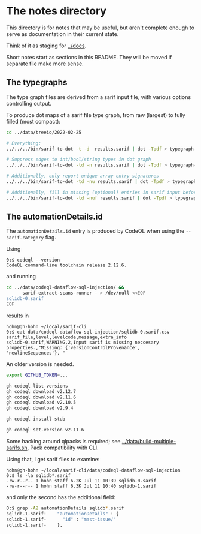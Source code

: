 * The notes directory
  This directory is for notes that may be useful, but aren't complete enough to
  serve as documentation in their current state.

  Think of it as staging for [[../docs]].

  Short notes start as sections in this README.  They will be moved if separate
  file make more sense.

** The typegraphs
   The type graph files are derived from a sarif input file, with various options
   controlling output.

   To produce dot maps of a sarif file type graph, from raw (largest) to fully
   filled (most compact):

   #+BEGIN_SRC sh
     cd ../data/treeio/2022-02-25

     # Everything:
     ../../../bin/sarif-to-dot -t -d  results.sarif | dot -Tpdf > typegraph-td.pdf

     # Suppress edges to int/bool/string types in dot graph
     ../../../bin/sarif-to-dot -td -n results.sarif | dot -Tpdf > typegraph-tdn.pdf

     # Additionally, only report unique array entry signatures
     ../../../bin/sarif-to-dot -td -nu results.sarif | dot -Tpdf > typegraph-tdnu.pdf

     # Additionally, fill in missing (optional) entries in sarif input before other steps.
     ../../../bin/sarif-to-dot -td -nuf results.sarif | dot -Tpdf > typegraph-tdnuf.pdf

   #+END_SRC

** The automationDetails.id
   The =automationDetails.id= entry is produced by CodeQL when using the
   =--sarif-category= flag.

   Using
   #+BEGIN_SRC text
     0:$ codeql --version
     CodeQL command-line toolchain release 2.12.6.
   #+END_SRC

   and running
   #+BEGIN_SRC sh
     cd ../data/codeql-dataflow-sql-injection/ &&
           sarif-extract-scans-runner - > /dev/null <<EOF
     sqlidb-0.sarif
     EOF
   #+END_SRC

   results in
   #+BEGIN_SRC text
     hohn@gh-hohn ~/local/sarif-cli
     0:$ cat data/codeql-dataflow-sql-injection/sqlidb-0.sarif.csv
     sarif_file,level,levelcode,message,extra_info
     sqlidb-0.sarif,WARNING,2,Input sarif is missing neccesary properties.,"Missing: {'versionControlProvenance', 'newlineSequences'}, "
   #+END_SRC

   An older version is needed.

   #+BEGIN_SRC sh
     export GITHUB_TOKEN=...

     gh codeql list-versions
     gh codeql download v2.12.7
     gh codeql download v2.11.6
     gh codeql download v2.10.5
     gh codeql download v2.9.4

     gh codeql install-stub 

     gh codeql set-version v2.11.6
   #+END_SRC

   Some hacking around qlpacks is required; see
   [[../data/build-multiple-sarifs.sh]], Pack compatibility with CLI.

   Using that, I get sarif files to examine:
   #+BEGIN_SRC text
     hohn@gh-hohn ~/local/sarif-cli/data/codeql-dataflow-sql-injection
     0:$ ls -la sqlidb*.sarif
     -rw-r--r-- 1 hohn staff 6.2K Jul 11 10:39 sqlidb-0.sarif
     -rw-r--r-- 1 hohn staff 6.3K Jul 11 10:40 sqlidb-1.sarif
   #+END_SRC
   and only the second has the additional field:
   #+BEGIN_SRC sh
     0:$ grep -A2 automationDetails sqlidb*.sarif
     sqlidb-1.sarif:    "automationDetails" : {
     sqlidb-1.sarif-      "id" : "mast-issue/"
     sqlidb-1.sarif-    },
   #+END_SRC


